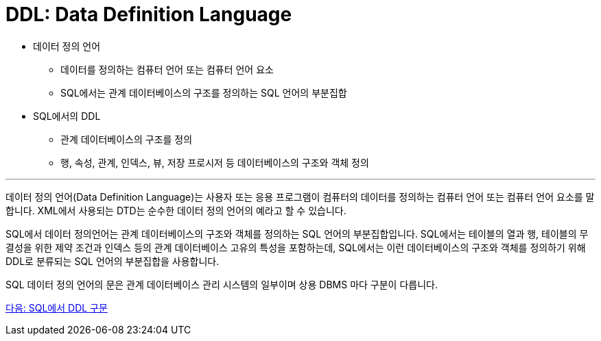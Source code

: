 = DDL: Data Definition Language

•	데이터 정의 언어
**	데이터를 정의하는 컴퓨터 언어 또는 컴퓨터 언어 요소
**	SQL에서는 관계 데이터베이스의 구조를 정의하는 SQL 언어의 부분집합
•	SQL에서의 DDL
**	관계 데이터베이스의 구조를 정의
**	행, 속성, 관계, 인덱스, 뷰, 저장 프로시저 등 데이터베이스의 구조와 객체 정의

---

데이터 정의 언어(Data Definition Language)는 사용자 또는 응용 프로그램이 컴퓨터의 데이터를 정의하는 컴퓨터 언어 또는 컴퓨터 언어 요소를 말합니다. XML에서 사용되는 DTD는 순수한 데이터 정의 언어의 예라고 할 수 있습니다. 

SQL에서 데이터 정의언어는 관계 데이터베이스의 구조와 객체를 정의하는 SQL 언어의 부분집합입니다. SQL에서는 테이블의 열과 행, 테이블의 무결성을 위한 제약 조건과 인덱스 등의 관계 데이터베이스 고유의 특성을 포함하는데, SQL에서는 이런 데이터베이스의 구조와 객체를 정의하기 위해 DDL로 분류되는 SQL 언어의 부분집합을 사용합니다. 

SQL 데이터 정의 언어의 문은 관계 데이터베이스 관리 시스템의 일부이며 상용 DBMS 마다 구분이 다릅니다.

link:./07_ddl_in_sql.adoc[다음: SQL에서 DDL 구문]